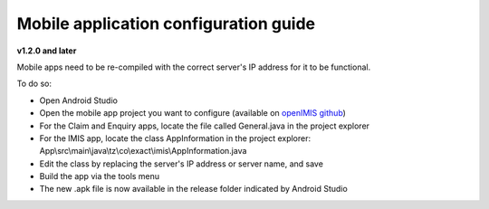 


Mobile application configuration guide
======================================

**v1.2.0 and later**

Mobile apps need to be re-compiled with the correct server's IP address
for it to be functional.

To do so:

-  Open Android Studio

-  Open the mobile app project you want to configure (available on
   `openIMIS github <https://github.com/openimis>`__)

-  For the Claim and Enquiry apps, locate the file called General.java in the project explorer

-  For the IMIS app, locate the class AppInformation in the project explorer: App\\src\\main\\java\\tz\\co\\exact\\imis\\AppInformation.java

-  Edit the class by replacing the server's IP address or server name,
   and save

-  Build the app via the tools menu

-  The new .apk file is now available in the release folder indicated by Android Studio
